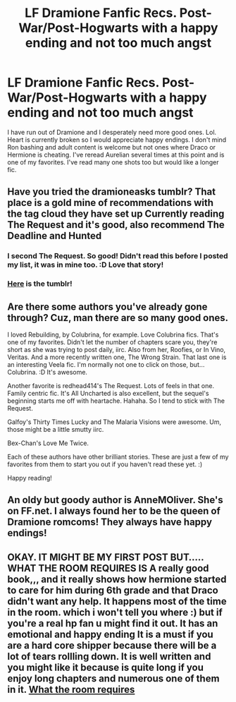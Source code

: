#+TITLE: LF Dramione Fanfic Recs. Post-War/Post-Hogwarts with a happy ending and not too much angst

* LF Dramione Fanfic Recs. Post-War/Post-Hogwarts with a happy ending and not too much angst
:PROPERTIES:
:Author: thegrangerdanger
:Score: 1
:DateUnix: 1516592039.0
:DateShort: 2018-Jan-22
:FlairText: Request
:END:
I have run out of Dramione and I desperately need more good ones. Lol. Heart is currently broken so I would appreciate happy endings. I don't mind Ron bashing and adult content is welcome but not ones where Draco or Hermione is cheating. I've reread Aurelian several times at this point and is one of my favorites. I've read many one shots too but would like a longer fic.


** Have you tried the dramioneasks tumblr? That place is a gold mine of recommendations with the tag cloud they have set up Currently reading The Request and it's good, also recommend The Deadline and Hunted
:PROPERTIES:
:Author: tectonictigress
:Score: 3
:DateUnix: 1516600928.0
:DateShort: 2018-Jan-22
:END:

*** I second The Request. So good! Didn't read this before I posted my list, it was in mine too. :D Love that story!
:PROPERTIES:
:Author: lsue131
:Score: 2
:DateUnix: 1516609315.0
:DateShort: 2018-Jan-22
:END:


*** [[https://dramioneasks.tumblr.com/][Here]] is the tumblr!
:PROPERTIES:
:Author: Meiyouxiangjiao
:Score: 1
:DateUnix: 1517284152.0
:DateShort: 2018-Jan-30
:END:


** Are there some authors you've already gone through? Cuz, man there are so many good ones.

I loved Rebuilding, by Colubrina, for example. Love Colubrina fics. That's one of my favorites. Didn't let the number of chapters scare you, they're short as she was trying to post daily, iirc. Also from her, Roofies, or In Vino, Veritas. And a more recently written one, The Wrong Strain. That last one is an interesting Veela fic. I'm normally not one to click on those, but... Colubrina. :D It's awesome.

Another favorite is redhead414's The Request. Lots of feels in that one. Family centric fic. It's All Uncharted is also excellent, but the sequel's beginning starts me off with heartache. Hahaha. So I tend to stick with The Request.

Galfoy's Thirty Times Lucky and The Malaria Visions were awesome. Um, those might be a little smutty iirc.

Bex-Chan's Love Me Twice.

Each of these authors have other brilliant stories. These are just a few of my favorites from them to start you out if you haven't read these yet. :)

Happy reading!
:PROPERTIES:
:Author: lsue131
:Score: 3
:DateUnix: 1516609241.0
:DateShort: 2018-Jan-22
:END:


** An oldy but goody author is AnneMOliver. She's on FF.net. I always found her to be the queen of Dramione romcoms! They always have happy endings!
:PROPERTIES:
:Author: aridnie
:Score: 3
:DateUnix: 1516670695.0
:DateShort: 2018-Jan-23
:END:


** OKAY. IT MIGHT BE MY FIRST POST BUT..... WHAT THE ROOM REQUIRES IS A really good book,,, and it really shows how hermione started to care for him during 6th grade and that Draco didn't want any help. It happens most of the time in the room. which i won't tell you where :) but if you're a real hp fan u might find it out. It has an emotional and happy ending It is a must if you are a hard core shipper because there will be a lot of tears rollling down. It is well written and you might like it because is quite long if you enjoy long chapters and numerous one of them in it. [[https://www.wattpad.com/story/481247-what-the-room-requires][What the room requires]]
:PROPERTIES:
:Author: theravenclxw
:Score: 1
:DateUnix: 1519406597.0
:DateShort: 2018-Feb-23
:END:
